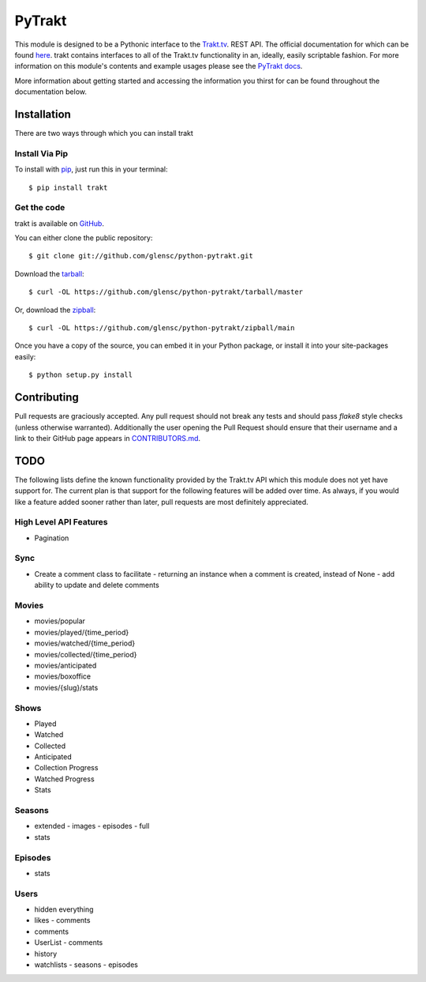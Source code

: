 PyTrakt
=======
.. image:: https://circleci.com/gh/moogar0880/PyTrakt/tree/master.svg?style=svg
    :target: https://circleci.com/gh/moogar0880/PyTrakt/tree/master
    :alt: CircleCI Status

.. image:: https://img.shields.io/pypi/dm/trakt.svg
    :target: https://pypi.python.org/pypi/trakt
    :alt: Downloads

.. image:: https://img.shields.io/pypi/l/trakt.svg
    :target: https://pypi.python.org/pypi/trakt/
    :alt: License

This module is designed to be a Pythonic interface to the `Trakt.tv <http://trakt.tv>`_.
REST API. The official documentation for which can be found `here <http://docs.trakt.apiary.io/#>`_.
trakt contains interfaces to all of the Trakt.tv functionality in an, ideally, easily
scriptable fashion. For more information on this module's contents and example usages
please see the `PyTrakt docs <http://pytrakt.readthedocs.io/en/latest/>`_.

More information about getting started and accessing the information you thirst for
can be found throughout the documentation below.


Installation
------------
There are two ways through which you can install trakt

Install Via Pip
^^^^^^^^^^^^^^^
To install with `pip <http://www.pip-installer.org/>`_, just run this in your terminal::

    $ pip install trakt

Get the code
^^^^^^^^^^^^
trakt is available on `GitHub <https://github.com/glensc/python-pytrakt>`_.

You can either clone the public repository::

    $ git clone git://github.com/glensc/python-pytrakt.git

Download the `tarball <https://github.com/glensc/python-pytrakt/tarball/master>`_::

    $ curl -OL https://github.com/glensc/python-pytrakt/tarball/master

Or, download the `zipball <https://github.com/glensc/python-pytrakt/zipball/main>`_::

    $ curl -OL https://github.com/glensc/python-pytrakt/zipball/main

Once you have a copy of the source, you can embed it in your Python package,
or install it into your site-packages easily::

    $ python setup.py install

Contributing
------------
Pull requests are graciously accepted. Any pull request should not break any tests
and should pass `flake8` style checks (unless otherwise warranted). Additionally
the user opening the Pull Request should ensure that their username and a link to
their GitHub page appears in `CONTRIBUTORS.md <https://github.com/glensc/python-pytrakt/blob/master/CONTRIBUTORS.md>`_.


TODO
----
The following lists define the known functionality provided by the Trakt.tv API
which this module does not yet have support for. The current plan is that
support for the following features will be added over time. As always, if you
would like a feature added sooner rather than later, pull requests are most
definitely appreciated.

High Level API Features
^^^^^^^^^^^^^^^^^^^^^^^
- Pagination

Sync
^^^^
- Create a comment class to facilitate
  - returning an instance when a comment is created, instead of None
  - add ability to update and delete comments

Movies
^^^^^^
- movies/popular
- movies/played/{time_period}
- movies/watched/{time_period}
- movies/collected/{time_period}
- movies/anticipated
- movies/boxoffice
- movies/{slug}/stats

Shows
^^^^^
- Played
- Watched
- Collected
- Anticipated
- Collection Progress
- Watched Progress
- Stats

Seasons
^^^^^^^
- extended
  - images
  - episodes
  - full
- stats

Episodes
^^^^^^^^
- stats

Users
^^^^^
- hidden everything
- likes
  - comments
- comments
- UserList
  - comments
- history
- watchlists
  - seasons
  - episodes
